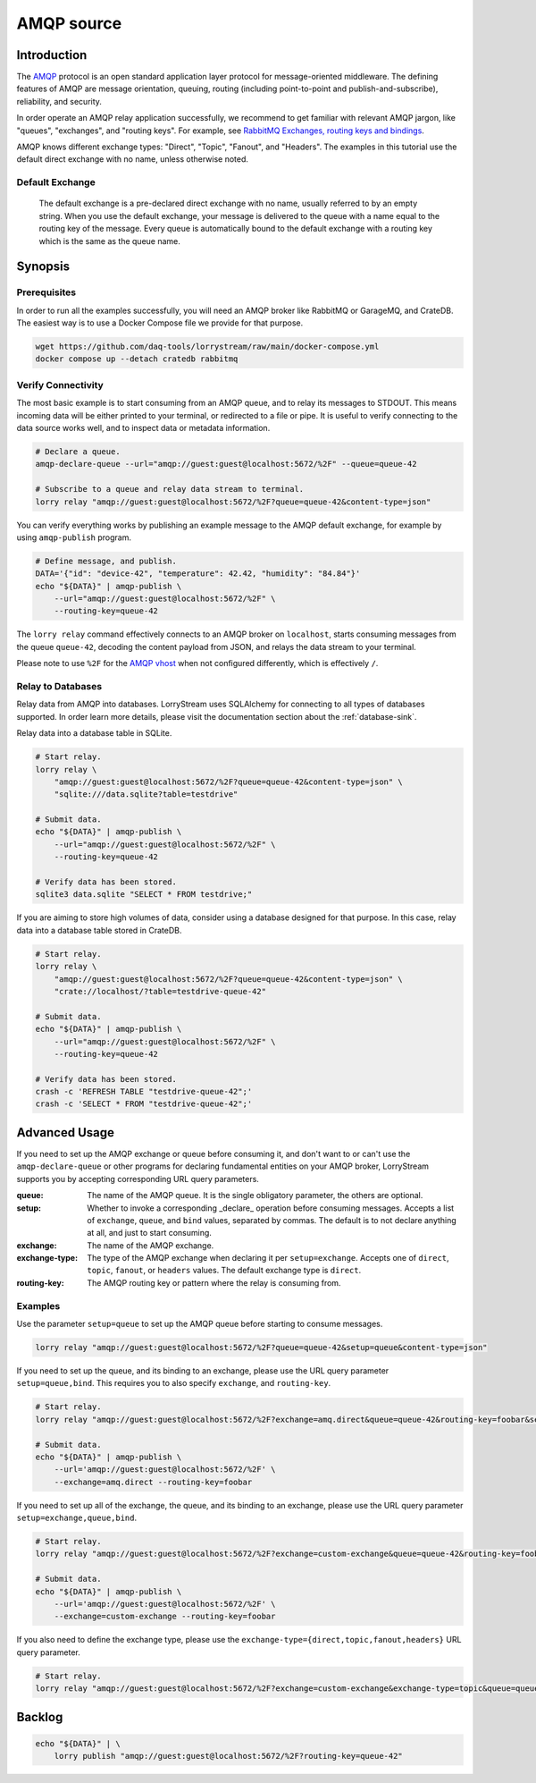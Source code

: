 ###########
AMQP source
###########


************
Introduction
************

The `AMQP`_ protocol is an open standard application layer protocol for
message-oriented middleware. The defining features of AMQP are message
orientation, queuing, routing (including point-to-point and
publish-and-subscribe), reliability, and security.

In order operate an AMQP relay application successfully, we recommend to
get familiar with relevant AMQP jargon, like "queues", "exchanges", and
"routing keys". For example, see `RabbitMQ Exchanges, routing keys and bindings`_.

AMQP knows different exchange types: "Direct", "Topic", "Fanout", and
"Headers". The examples in this tutorial use the default direct exchange
with no name, unless otherwise noted.


Default Exchange
================

    The default exchange is a pre-declared direct exchange with no name, usually
    referred to by an empty string. When you use the default exchange, your message
    is delivered to the queue with a name equal to the routing key of the message.
    Every queue is automatically bound to the default exchange with a routing
    key which is the same as the queue name.


********
Synopsis
********

Prerequisites
=============

In order to run all the examples successfully, you will need an AMQP broker
like RabbitMQ or GarageMQ, and CrateDB. The easiest way is to use a Docker Compose
file we provide for that purpose.

.. code-block:: console

    wget https://github.com/daq-tools/lorrystream/raw/main/docker-compose.yml
    docker compose up --detach cratedb rabbitmq

Verify Connectivity
===================

The most basic example is to start consuming from an AMQP queue, and to relay
its messages to STDOUT. This means incoming data will be either printed to your
terminal, or redirected to a file or pipe. It is useful to verify connecting to
the data source works well, and to inspect data or metadata information.

.. code-block:: console

    # Declare a queue.
    amqp-declare-queue --url="amqp://guest:guest@localhost:5672/%2F" --queue=queue-42

    # Subscribe to a queue and relay data stream to terminal.
    lorry relay "amqp://guest:guest@localhost:5672/%2F?queue=queue-42&content-type=json"

You can verify everything works by publishing an example message to the AMQP
default exchange, for example by using ``amqp-publish`` program.

.. code-block:: console

    # Define message, and publish.
    DATA='{"id": "device-42", "temperature": 42.42, "humidity": "84.84"}'
    echo "${DATA}" | amqp-publish \
        --url="amqp://guest:guest@localhost:5672/%2F" \
        --routing-key=queue-42

The ``lorry relay`` command effectively connects to an AMQP broker on
``localhost``, starts consuming messages from the queue ``queue-42``,
decoding the content payload from JSON, and relays the data stream to your
terminal.

Please note to use ``%2F`` for the `AMQP vhost`_ when not configured differently,
which is effectively ``/``.

Relay to Databases
==================

Relay data from AMQP into databases. LorryStream uses SQLAlchemy for connecting
to all types of databases supported. In order learn more details, please visit
the documentation section about the :ref:`database-sink`.

Relay data into a database table in SQLite.

.. code-block:: console

    # Start relay.
    lorry relay \
        "amqp://guest:guest@localhost:5672/%2F?queue=queue-42&content-type=json" \
        "sqlite:///data.sqlite?table=testdrive"

    # Submit data.
    echo "${DATA}" | amqp-publish \
        --url="amqp://guest:guest@localhost:5672/%2F" \
        --routing-key=queue-42

    # Verify data has been stored.
    sqlite3 data.sqlite "SELECT * FROM testdrive;"

If you are aiming to store high volumes of data, consider using a database
designed for that purpose. In this case, relay data into a database table
stored in CrateDB.

.. code-block:: console

    # Start relay.
    lorry relay \
        "amqp://guest:guest@localhost:5672/%2F?queue=queue-42&content-type=json" \
        "crate://localhost/?table=testdrive-queue-42"

    # Submit data.
    echo "${DATA}" | amqp-publish \
        --url="amqp://guest:guest@localhost:5672/%2F" \
        --routing-key=queue-42

    # Verify data has been stored.
    crash -c 'REFRESH TABLE "testdrive-queue-42";'
    crash -c 'SELECT * FROM "testdrive-queue-42";'


**************
Advanced Usage
**************

If you need to set up the AMQP exchange or queue before consuming it, and don't
want to or can't use the ``amqp-declare-queue`` or other programs for declaring
fundamental entities on your AMQP broker, LorryStream supports you by accepting
corresponding URL query parameters.

:queue:
    The name of the AMQP queue.
    It is the single obligatory parameter, the others are optional.
:setup:
    Whether to invoke a corresponding _declare_ operation before consuming messages.
    Accepts a list of ``exchange``, ``queue``, and ``bind`` values, separated by commas.
    The default is to not declare anything at all, and just to start consuming.
:exchange:
    The name of the AMQP exchange.
:exchange-type:
    The type of the AMQP exchange when declaring it per ``setup=exchange``.
    Accepts one of ``direct``, ``topic``, ``fanout``, or ``headers`` values.
    The default exchange type is ``direct``.
:routing-key:
    The AMQP routing key or pattern where the relay is consuming from.

Examples
========

Use the parameter ``setup=queue`` to set up the AMQP queue before starting to
consume messages.

.. code-block:: console

    lorry relay "amqp://guest:guest@localhost:5672/%2F?queue=queue-42&setup=queue&content-type=json"

If you need to set up the queue, and its binding to an exchange, please use the
URL query parameter ``setup=queue,bind``. This requires you to also specify
``exchange``, and ``routing-key``.

.. code-block:: console

    # Start relay.
    lorry relay "amqp://guest:guest@localhost:5672/%2F?exchange=amq.direct&queue=queue-42&routing-key=foobar&setup=queue,bind&content-type=json"

    # Submit data.
    echo "${DATA}" | amqp-publish \
        --url='amqp://guest:guest@localhost:5672/%2F' \
        --exchange=amq.direct --routing-key=foobar

If you need to set up all of the exchange, the queue, and its binding to an
exchange, please use the URL query parameter ``setup=exchange,queue,bind``.

.. code-block:: console

    # Start relay.
    lorry relay "amqp://guest:guest@localhost:5672/%2F?exchange=custom-exchange&queue=queue-42&routing-key=foobar&setup=exchange,queue,bind&content-type=json"

    # Submit data.
    echo "${DATA}" | amqp-publish \
        --url='amqp://guest:guest@localhost:5672/%2F' \
        --exchange=custom-exchange --routing-key=foobar

If you also need to define the exchange type, please use the
``exchange-type={direct,topic,fanout,headers}`` URL query parameter.

.. code-block:: console

    # Start relay.
    lorry relay "amqp://guest:guest@localhost:5672/%2F?exchange=custom-exchange&exchange-type=topic&queue=queue-42&routing-key=foobar&setup=exchange,queue,bind&content-type=json"


*******
Backlog
*******

.. code-block:: console

    echo "${DATA}" | \
        lorry publish "amqp://guest:guest@localhost:5672/%2F?routing-key=queue-42"



.. _AMQP: https://en.wikipedia.org/wiki/AMQP
.. _AMQP vhost: https://www.rabbitmq.com/docs/uri-spec#virtual-host
.. _RabbitMQ Exchanges, routing keys and bindings: https://www.cloudamqp.com/blog/part4-rabbitmq-for-beginners-exchanges-routing-keys-bindings.html
